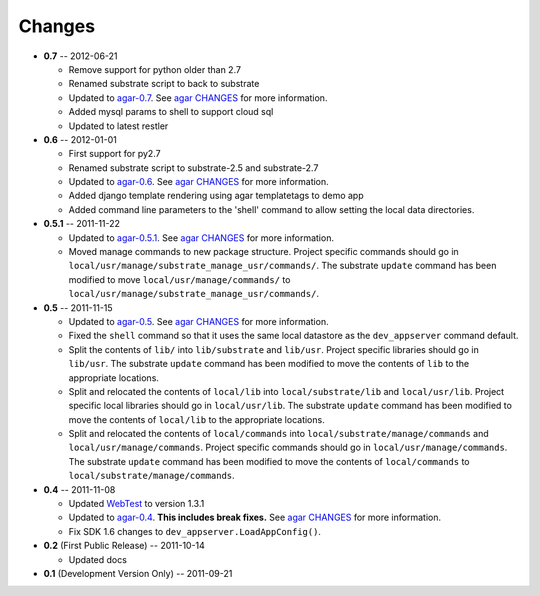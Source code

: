 Changes
-------
* **0.7** -- 2012-06-21

  * Remove support for python older than 2.7

  * Renamed substrate script to back to substrate

  * Updated to `agar-0.7`_. See `agar CHANGES`_ for more information.

  * Added mysql params to shell to support cloud sql

  * Updated to latest restler

* **0.6** -- 2012-01-01

  * First support for py2.7

  * Renamed substrate script to substrate-2.5 and substrate-2.7

  * Updated to `agar-0.6`_. See `agar CHANGES`_ for more information.

  * Added django template rendering using agar templatetags to demo app

  * Added command line parameters to the 'shell' command to allow setting the local data directories.

* **0.5.1** -- 2011-11-22

  * Updated to `agar-0.5.1`_. See `agar CHANGES`_ for more information.

  * Moved manage commands to new package structure. Project specific commands should go in
    ``local/usr/manage/substrate_manage_usr/commands/``. The substrate ``update`` command has been modified to move
    ``local/usr/manage/commands/`` to ``local/usr/manage/substrate_manage_usr/commands/``.

* **0.5** -- 2011-11-15

  * Updated to `agar-0.5`_. See `agar CHANGES`_ for more information.

  * Fixed the ``shell`` command so that it uses the same local datastore as the ``dev_appserver`` command default.

  * Split the contents of ``lib/`` into ``lib/substrate`` and ``lib/usr``. Project specific libraries should go in
    ``lib/usr``. The substrate ``update`` command has been modified to move the contents of ``lib`` to the appropriate
    locations.

  * Split and relocated the contents of ``local/lib`` into ``local/substrate/lib`` and ``local/usr/lib``. Project
    specific local libraries should go in ``local/usr/lib``. The substrate ``update`` command has been modified to
    move the contents of ``local/lib`` to the appropriate locations.

  * Split and relocated the contents of ``local/commands`` into ``local/substrate/manage/commands`` and
    ``local/usr/manage/commands``. Project specific commands should go in ``local/usr/manage/commands``.
    The substrate ``update`` command has been modified to move the contents of ``local/commands`` to
    ``local/substrate/manage/commands``.

* **0.4** -- 2011-11-08

  * Updated `WebTest`_ to version 1.3.1

  * Updated to `agar-0.4`_. **This includes break fixes.** See `agar CHANGES`_ for more information.

  * Fix SDK 1.6 changes to ``dev_appserver.LoadAppConfig()``.

* **0.2** (First Public Release) -- 2011-10-14

  * Updated docs

* **0.1** (Development Version Only) -- 2011-09-21


.. Links

.. _WebTest: http://webtest.pythonpaste.org/

.. _agar-0.4: http://pypi.python.org/pypi/agar/0.4
.. _agar CHANGES: http://packages.python.org/agar/changes.html
.. _agar-0.5: http://pypi.python.org/pypi/agar/0.5
.. _agar-0.5.1: http://pypi.python.org/pypi/agar/0.5.1
.. _agar-0.6: http://pypi.python.org/pypi/agar/0.6
.. _agar-0.7: http://pypi.python.org/pypi/agar/0.7
